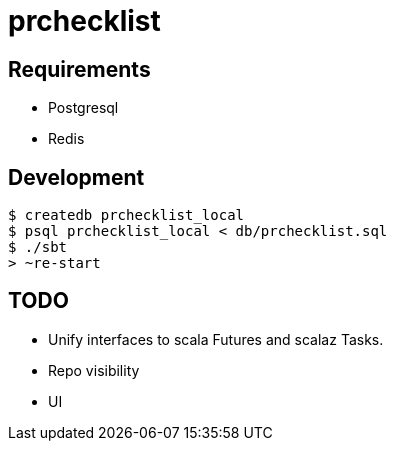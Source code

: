 = prchecklist

== Requirements

- Postgresql
- Redis

== Development

----
$ createdb prchecklist_local
$ psql prchecklist_local < db/prchecklist.sql
$ ./sbt
> ~re-start
----

== TODO

* Unify interfaces to scala Futures and scalaz Tasks.
* Repo visibility
* UI
